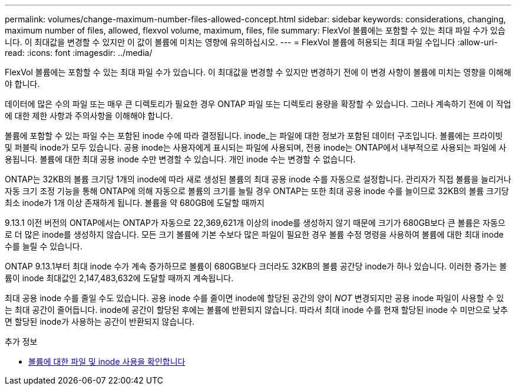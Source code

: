 ---
permalink: volumes/change-maximum-number-files-allowed-concept.html 
sidebar: sidebar 
keywords: considerations, changing, maximum number of files, allowed, flexvol volume, maximum, files, file 
summary: FlexVol 볼륨에는 포함할 수 있는 최대 파일 수가 있습니다. 이 최대값을 변경할 수 있지만 이 값이 볼륨에 미치는 영향에 유의하십시오. 
---
= FlexVol 볼륨에 허용되는 최대 파일 수입니다
:allow-uri-read: 
:icons: font
:imagesdir: ../media/


[role="lead"]
FlexVol 볼륨에는 포함할 수 있는 최대 파일 수가 있습니다. 이 최대값을 변경할 수 있지만 변경하기 전에 이 변경 사항이 볼륨에 미치는 영향을 이해해야 합니다.

데이터에 많은 수의 파일 또는 매우 큰 디렉토리가 필요한 경우 ONTAP 파일 또는 디렉토리 용량을 확장할 수 있습니다. 그러나 계속하기 전에 이 작업에 대한 제한 사항과 주의사항을 이해해야 합니다.

볼륨에 포함할 수 있는 파일 수는 포함된 inode 수에 따라 결정됩니다. inode_는 파일에 대한 정보가 포함된 데이터 구조입니다. 볼륨에는 프라이빗 및 퍼블릭 inode가 모두 있습니다. 공용 inode는 사용자에게 표시되는 파일에 사용되며, 전용 inode는 ONTAP에서 내부적으로 사용되는 파일에 사용됩니다. 볼륨에 대한 최대 공용 inode 수만 변경할 수 있습니다. 개인 inode 수는 변경할 수 없습니다.

ONTAP는 32KB의 볼륨 크기당 1개의 inode에 따라 새로 생성된 볼륨의 최대 공용 inode 수를 자동으로 설정합니다. 관리자가 직접 볼륨을 늘리거나 자동 크기 조정 기능을 통해 ONTAP에 의해 자동으로 볼륨의 크기를 늘릴 경우 ONTAP는 또한 최대 공용 inode 수를 늘이므로 32KB의 볼륨 크기당 최소 inode가 1개 이상 존재하게 됩니다. 볼륨을 약 680GB에 도달할 때까지

9.13.1 이전 버전의 ONTAP에서는 ONTAP가 자동으로 22,369,621개 이상의 inode를 생성하지 않기 때문에 크기가 680GB보다 큰 볼륨은 자동으로 더 많은 inode를 생성하지 않습니다. 모든 크기 볼륨에 기본 수보다 많은 파일이 필요한 경우 볼륨 수정 명령을 사용하여 볼륨에 대한 최대 inode 수를 늘릴 수 있습니다.

ONTAP 9.13.1부터 최대 inode 수가 계속 증가하므로 볼륨이 680GB보다 크더라도 32KB의 볼륨 공간당 inode가 하나 있습니다. 이러한 증가는 볼륨이 inode 최대값인 2,147,483,632에 도달할 때까지 계속됩니다.

최대 공용 inode 수를 줄일 수도 있습니다. 공용 inode 수를 줄이면 inode에 할당된 공간의 양이 _NOT_ 변경되지만 공용 inode 파일이 사용할 수 있는 최대 공간이 줄어듭니다. inode에 공간이 할당된 후에는 볼륨에 반환되지 않습니다. 따라서 최대 inode 수를 현재 할당된 inode 수 미만으로 낮추면 할당된 inode가 사용하는 공간이 반환되지 않습니다.

.추가 정보
* xref:display-file-inode-usage-task.html[볼륨에 대한 파일 및 inode 사용을 확인합니다]

